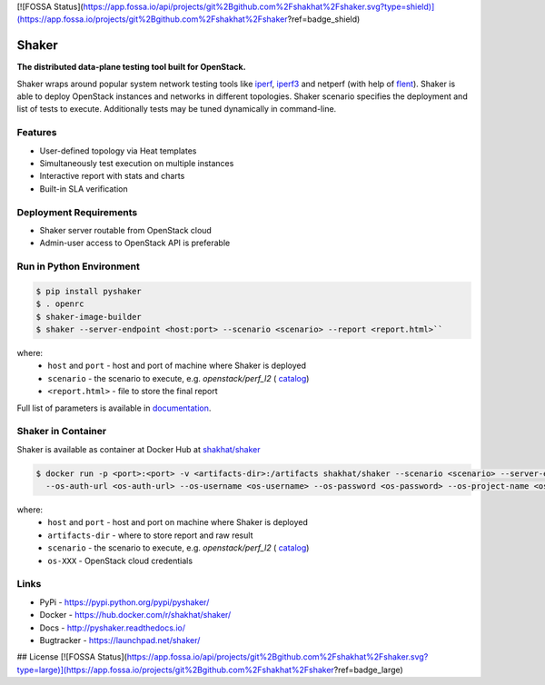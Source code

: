 [![FOSSA Status](https://app.fossa.io/api/projects/git%2Bgithub.com%2Fshakhat%2Fshaker.svg?type=shield)](https://app.fossa.io/projects/git%2Bgithub.com%2Fshakhat%2Fshaker?ref=badge_shield)

Shaker
======

**The distributed data-plane testing tool built for OpenStack.**

Shaker wraps around popular system network testing tools like
`iperf <https://iperf.fr/>`_, `iperf3 <https://iperf.fr/>`_
and netperf (with help of `flent <https://flent.org/>`_).
Shaker is able to deploy OpenStack instances and networks in different
topologies. Shaker scenario specifies the deployment and list of tests
to execute. Additionally tests may be tuned dynamically in command-line.

Features
--------
* User-defined topology via Heat templates
* Simultaneously test execution on multiple instances
* Interactive report with stats and charts
* Built-in SLA verification

Deployment Requirements
-----------------------
* Shaker server routable from OpenStack cloud
* Admin-user access to OpenStack API is preferable

Run in Python Environment
-------------------------

.. code-block:: bash

   $ pip install pyshaker
   $ . openrc
   $ shaker-image-builder
   $ shaker --server-endpoint <host:port> --scenario <scenario> --report <report.html>``

where:
    * ``host`` and ``port`` - host and port of machine where Shaker is deployed
    * ``scenario`` - the scenario to execute, e.g. `openstack/perf_l2` (
      `catalog <http://pyshaker.readthedocs.io/en/latest/catalog.html>`_)
    * ``<report.html>`` - file to store the final report

Full list of parameters is available in `documentation <http://pyshaker.readthedocs.io/en/latest/tools.html#shaker>`_.


Shaker in Container
-------------------

Shaker is available as container at Docker Hub at
`shakhat/shaker <https://hub.docker.com/r/shakhat/shaker/>`_

.. code-block:: bash

    $ docker run -p <port>:<port> -v <artifacts-dir>:/artifacts shakhat/shaker --scenario <scenario> --server-endpoint <host:port>
      --os-auth-url <os-auth-url> --os-username <os-username> --os-password <os-password> --os-project-name <os-project-name>

where:
 * ``host`` and ``port`` - host and port on machine where Shaker is deployed
 * ``artifacts-dir`` - where to store report and raw result
 * ``scenario`` - the scenario to execute, e.g. `openstack/perf_l2` (
   `catalog <http://pyshaker.readthedocs.io/en/latest/catalog.html>`_)
 * ``os-XXX`` - OpenStack cloud credentials


Links
-----
* PyPi - https://pypi.python.org/pypi/pyshaker/
* Docker - https://hub.docker.com/r/shakhat/shaker/
* Docs - http://pyshaker.readthedocs.io/
* Bugtracker - https://launchpad.net/shaker/


## License
[![FOSSA Status](https://app.fossa.io/api/projects/git%2Bgithub.com%2Fshakhat%2Fshaker.svg?type=large)](https://app.fossa.io/projects/git%2Bgithub.com%2Fshakhat%2Fshaker?ref=badge_large)